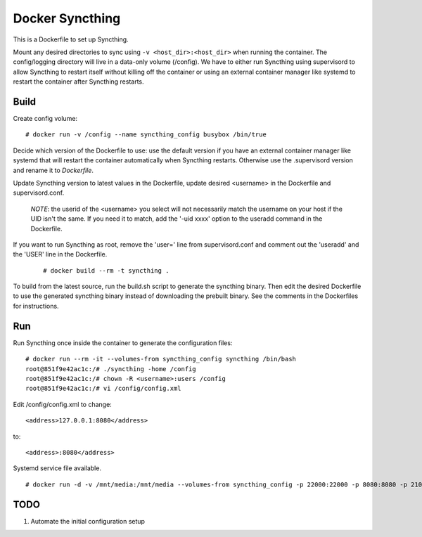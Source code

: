 Docker Syncthing
================

This is a Dockerfile to set up Syncthing.

Mount any desired directories to sync using ``-v <host_dir>:<host_dir>`` when running the container. The config/logging directory will live in a data-only volume (/config). We have to either run Syncthing using supervisord to allow Syncthing to restart itself without killing off the container or using an external container manager like systemd to restart the container after Syncthing restarts.

Build
-----

Create config volume::

    # docker run -v /config --name syncthing_config busybox /bin/true

Decide which version of the Dockerfile to use: use the default version if you have an external container manager like systemd that will restart the container automatically when Syncthing restarts. Otherwise use the .supervisord version and rename it to `Dockerfile`.

Update Syncthing version to latest values in the Dockerfile, update desired <username> in the Dockerfile and supervisord.conf. 
   
   *NOTE*: the userid of the <username> you select will not necessarily match the username on your host if the UID isn't the same. If you need it to match, add the '-uid xxxx' option to the useradd command in the Dockerfile.
  
If you want to run Syncthing as root, remove the 'user=' line from supervisord.conf and comment out the 'useradd' and the 'USER' line in the Dockerfile.
  
   ::

    # docker build --rm -t syncthing .

To build from the latest source, run the build.sh script to generate the syncthing binary. Then edit the desired Dockerfile to use the generated syncthing binary instead of downloading the prebuilt binary. See the comments in the Dockerfiles for instructions.

Run
---

Run Syncthing once inside the container to generate the configuration files::

    # docker run --rm -it --volumes-from syncthing_config syncthing /bin/bash
    root@851f9e42ac1c:/# ./syncthing -home /config
    root@851f9e42ac1c:/# chown -R <username>:users /config
    root@851f9e42ac1c:/# vi /config/config.xml

Edit /config/config.xml to change::

    <address>127.0.0.1:8080</address>

to::

    <address>:8080</address>

Systemd service file available.

::

    # docker run -d -v /mnt/media:/mnt/media --volumes-from syncthing_config -p 22000:22000 -p 8080:8080 -p 21025:21025/udp --name syncthing_run syncthing

TODO
----

1. Automate the initial configuration setup
